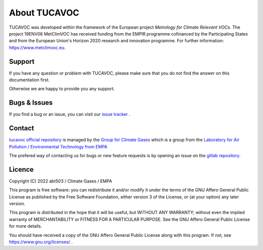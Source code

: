 About TUCAVOC
=============


TUCAVOC was developed within the framework of the European project
*Metrology for Climate Relevant VOCs*. 
The project 19ENV06 MetClimVOC has received funding from the 
EMPIR programme cofinanced by the Participating States and
from the European Union's Horizon 2020 research and innovation programme.
For further information: `<https://www.metclimvoc.eu>`_. 



Support 
-------

If you have any question or problem with TUCAVOC, 
please make sure that you do not find the answer on this documentation first.

Otherwise we are happy to provide you any support.

Bugs & Issues
-------------

If you find a bug or an issue, you can visit our 
`issue tracker <https://gitlab.com/empa503/atmospheric-measurements/tucavoc/-/issues>`_ .


.. _contact:

Contact
-------

`tucavoc official repository <https://gitlab.com/empa503/atmospheric-measurements/tucavoc>`_
is managed by 
the
`Group for Climate Gases <https://www.empa.ch/web/s503//climate-gases>`_
which is a group from the 
`Laboratory for Air Pollution / Environmental Technology from EMPA <https://www.empa.ch/web/empa/air-pollution-/-environmental-technology>`_


The prefered way of contacting us for bugs or new feature requests is by 
opening an issue on the 
`gitlab repository <https://gitlab.com/empa503/atmospheric-measurements/tucavoc/-/issues>`_.


Licence
-------

Copyright (C) 2022 abt503 / Climate Gases / EMPA


This program is free software: you can redistribute it and/or modify it under the terms of the GNU Affero General Public License as published by the Free Software Foundation, either version 3 of the License, or (at your option) any later version.

This program is distributed in the hope that it will be useful, but WITHOUT ANY WARRANTY; without even the implied warranty of MERCHANTABILITY or FITNESS FOR A PARTICULAR PURPOSE. See the GNU Affero General Public License for more details.

You should have received a copy of the GNU Affero General Public License along with this program. If not, see `<https://www.gnu.org/licenses/>`_ .
